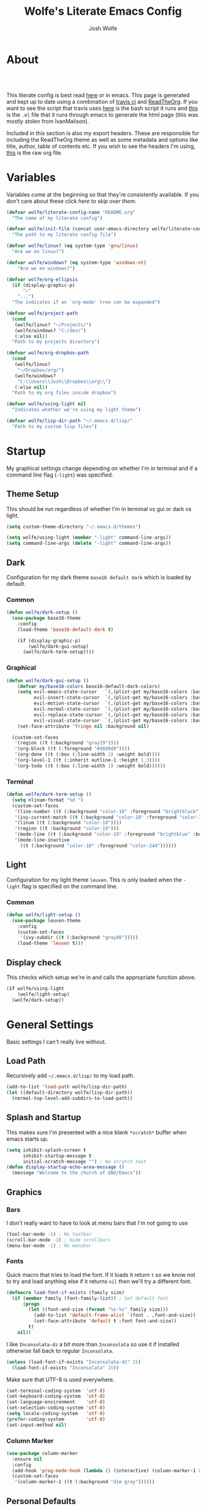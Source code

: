 * About
# -*- mode: org; -*-
#+TITLE: Wolfe's Literate Emacs Config
#+AUTHOR: Josh Wolfe
#+HTML_HEAD: <link rel="stylesheet" type="text/css" href="https://www.pirilampo.org/styles/readtheorg/css/htmlize.css"/>
#+HTML_HEAD: <link rel="stylesheet" type="text/css" href="readtheorg.css"/>
#+HTML_HEAD: <script src="https://ajax.googleapis.com/ajax/libs/jquery/2.1.3/jquery.min.js"></script>
#+HTML_HEAD: <script src="https://maxcdn.bootstrapcdn.com/bootstrap/3.3.4/js/bootstrap.min.js"></script>
#+HTML_HEAD: <script type="text/javascript" src="https://www.pirilampo.org/styles/lib/js/jquery.stickytableheaders.min.js"></script>
#+HTML_HEAD: <script type="text/javascript" src="https://www.pirilampo.org/styles/readtheorg/js/readtheorg.js"></script>
#+LATEX_HEADER: \usepackage[margin=0.7in]{geometry}
#+HTML: <a href="https://travis-ci.org/WolfeCub/dotfiles"><img style="width:90px" src="https://travis-ci.org/WolfeCub/dotfiles.svg?branch=master" alt="Build Status"/></a><br><br>

This literate config is best read [[http://wolfecub.github.io/dotfiles/][here]] or in emacs.
This page is generated and kept up to date using a combination of
[[https://travis-ci.org/WolfeCub/dotfiles/][travis ci]] and [[https://github.com/fniessen/org-html-themes][ReadTheOrg]]. If you want to see the script that travis
uses [[https://github.com/WolfeCub/dotfiles/blob/master/.travis/build_site.sh][here]] is the bash script it runs and [[https://github.com/WolfeCub/dotfiles/blob/master/.travis/generate-html.el][this]] is the =.el= file that
it runs through emacs to generate the html page (this was mostly stolen
from IvanMalison).

Included in this section is also my export headers. These are responsible
for including the ReadTheOrg theme as well as some metadata and options
like title, author, table of contents etc. If you wish to see the headers
I'm using, [[https://raw.githubusercontent.com/WolfeCub/dotfiles/master/emacs/.emacs.d/README.org][this]] is the raw org file.

* Variables

Variables come at the beginning so that they're consistently available.
If you don't care about these [[Startup][click here to skip over them]].

#+BEGIN_SRC emacs-lisp :tangle yes
  (defvar wolfe/literate-config-name "README.org"
    "The name of my literate config")
#+END_SRC

#+BEGIN_SRC emacs-lisp :tangle yes
  (defvar wolfe/init-file (concat user-emacs-directory wolfe/literate-config-name)
    "The path to my literate config file")
#+END_SRC

#+BEGIN_SRC emacs-lisp :tangle yes
  (defvar wolfe/linux? (eq system-type 'gnu/linux)
    "Are we on linux?")
#+END_SRC

#+BEGIN_SRC emacs-lisp :tangle yes
(defvar wolfe/windows? (eq system-type 'windows-nt)
    "Are we on windows?")
#+END_SRC

#+BEGIN_SRC emacs-lisp :tangle yes
  (defvar wolfe/org-ellipsis
    (if (display-graphic-p)
        "⤵"
      "...")
    "The indicates if an `org-mode' tree can be expanded")
#+END_SRC

#+BEGIN_SRC emacs-lisp :tangle yes
  (defvar wolfe/project-path
    (cond
     (wolfe/linux? "~/Projects/")
     (wolfe/windows? "C:/dev/")
     (:else nil))
    "Path to my projects directory")
#+END_SRC

#+BEGIN_SRC emacs-lisp :tangle yes
  (defvar wolfe/org-dropbox-path
    (cond
     (wolfe/linux?
      "~/Dropbox/org/")
     (wolfe/windows?
      "C:\\Users\\Josh\\Dropbox\\org\\")
     (:else nil))
    "Path to my org files inside dropbox")
#+END_SRC

#+BEGIN_SRC emacs-lisp :tangle yes
  (defvar wolfe/using-light nil
    "Indicates whether we're using my light theme")
#+END_SRC

#+BEGIN_SRC emacs-lisp :tangle yes
  (defvar wolfe/lisp-dir-path "~/.emacs.d/lisp/"
    "Path to my custom lisp files")
#+END_SRC

* Startup

My graphical settings change depending on whether I'm in terminal
and if a command line flag (=-light=) was specified.

** Theme Setup

This should be run regardless of whether I'm in terminal vs gui or dark vs light.

#+BEGIN_SRC emacs-lisp :tangle yes
  (setq custom-theme-directory "~/.emacs.d/themes")

  (setq wolfe/using-light (member "-light" command-line-args))
  (setq command-line-args (delete "-light" command-line-args))
#+END_SRC

** Dark

Configuration for my dark theme =base16 default dark= which is loaded by default.

*** Common

#+BEGIN_SRC emacs-lisp :tangle yes
  (defun wolfe/dark-setup ()
    (use-package base16-theme
      :config
      (load-theme 'base16-default-dark t)

      (if (display-graphic-p)
          (wolfe/dark-gui-setup)
        (wolfe/dark-term-setup))))
#+END_SRC

*** Graphical

#+BEGIN_SRC emacs-lisp :tangle yes
  (defun wolfe/dark-gui-setup ()
      (defvar my/base16-colors base16-default-dark-colors)
      (setq evil-emacs-state-cursor   `(,(plist-get my/base16-colors :base0D) box)
            evil-insert-state-cursor  `(,(plist-get my/base16-colors :base0D) bar)
            evil-motion-state-cursor  `(,(plist-get my/base16-colors :base0E) box)
            evil-normal-state-cursor  `(,(plist-get my/base16-colors :base07) box)
            evil-replace-state-cursor `(,(plist-get my/base16-colors :base08) bar)
            evil-visual-state-cursor  `(,(plist-get my/base16-colors :base09) box))
      (set-face-attribute 'fringe nil :background nil)

    (custom-set-faces
     '(region ((t (:background "gray19"))))
     '(org-block ((t (:foreground "#d8d8d8"))))
     '(org-done ((t (:box (:line-width 1) :weight bold))))
     '(org-level-1 ((t (:inherit outline-1 :height 1.3))))
     '(org-todo ((t (:box (:line-width 1) :weight bold))))))
#+END_SRC

*** Terminal

#+BEGIN_SRC emacs-lisp :tangle yes
  (defun wolfe/dark-term-setup ()
    (setq nlinum-format "%d ")
    (custom-set-faces
     '(line-number ((t (:background "color-18" :foreground "brightblack"))))
     '(ivy-current-match ((t (:background "color-18" :foreground "color-16"))))
     '(linum ((t (:background "color-18"))))
     '(region ((t :background "color-19")))
     '(mode-line ((t (:background "color-19" :foreground "brightblue" :box nil))))
     '(mode-line-inactive
       ((t (:background "color-18" :foreground "color-244"))))))
#+END_SRC

** Light

Configuration for my light theme =leuven=. This is only loaded when the =-light= flag is
specified on the command line.

*** Common

#+BEGIN_SRC emacs-lisp :tangle yes
  (defun wolfe/light-setup ()
    (use-package leuven-theme
      :config
      (custom-set-faces
       '(ivy-subdir ((t (:background "gray88")))))
      (load-theme 'leuven t)))
#+END_SRC

** Display check

This checks which setup we're in and calls the appropriate function above.

#+BEGIN_SRC emacs-lisp :tangle yes
  (if wolfe/using-light
      (wolfe/light-setup)
    (wolfe/dark-setup))
#+END_SRC

* General Settings

Basic settings I can't really live without.

** Load Path

Recursively add =~/.emacs.d/lisp/= to my load path.

#+BEGIN_SRC emacs-lisp :tangle yes
  (add-to-list 'load-path wolfe/lisp-dir-path)
  (let ((default-directory wolfe/lisp-dir-path))
    (normal-top-level-add-subdirs-to-load-path))
#+END_SRC

** Splash and Startup

This makes sure I'm presented with a nice blank =*scratch*=
buffer when emacs starts up.

#+BEGIN_SRC emacs-lisp :tangle yes
  (setq inhibit-splash-screen t
        inhibit-startup-message t
        initial-scratch-message "") ; No scratch text
  (defun display-startup-echo-area-message ()
    (message "Welcome to the church of GNU/Emacs"))
#+END_SRC

** Graphics
*** Bars

I don't really want to have to look at menu bars that I'm not going to use

#+BEGIN_SRC emacs-lisp :tangle yes
  (tool-bar-mode -1) ; No toolbar
  (scroll-bar-mode -1) ; Hide scrollbars
  (menu-bar-mode -1) ; No menubar
#+END_SRC

*** Fonts

Quick macro that tries to load the font. If it loads it return =t= so we
know not to try and load anything else if it returns =nil= then we'll
try a different font.

#+BEGIN_SRC emacs-lisp :tangle yes
  (defmacro load-font-if-exists (family size)
    (if (member family (font-family-list)) ; Set default font
        (progn
          (let ((font-and-size (format "%s-%s" family size)))
            (add-to-list 'default-frame-alist `(font . ,font-and-size))
            (set-face-attribute 'default t :font font-and-size))
          t)
      nil))
#+END_SRC

I like =Inconsolata-dz= a bit more than =Inconsolata= so use it if installed
otherwise fall back to regular =Inconsolata=.

#+BEGIN_SRC emacs-lisp :tangle yes
  (unless (load-font-if-exists "Inconsolata-dz" 15)
    (load-font-if-exists "Inconsolata" 15))
#+END_SRC

Make sure that UTF-8 is used everywhere.

#+BEGIN_SRC emacs-lisp :tangle yes
  (set-terminal-coding-system  'utf-8)
  (set-keyboard-coding-system  'utf-8)
  (set-language-environment    'utf-8)
  (set-selection-coding-system 'utf-8)
  (setq locale-coding-system   'utf-8)
  (prefer-coding-system        'utf-8)
  (set-input-method nil)
#+END_SRC

*** Column Marker

#+BEGIN_SRC emacs-lisp :tangle yes
  (use-package column-marker
    :ensure nil
    :config
    (add-hook 'prog-mode-hook (lambda () (interactive) (column-marker-1 81)))
    (custom-set-faces
     '(column-marker-1 ((t (:background "dim gray"))))))
#+END_SRC

** Personal Defaults

Nothing to crazy here just the type of behaviour I personally
expect as default.

#+BEGIN_SRC emacs-lisp :tangle yes
  (show-paren-mode t) ; Highlights matching parens
  (fset 'yes-or-no-p 'y-or-n-p) ; y/n instead of yes/no
  (blink-cursor-mode -1) ; No need to flash the cursor
  (column-number-mode t) ; Show column in mode-line
  (delete-selection-mode 1) ; Replace selection on insert
  (setq-default truncate-lines t ; Don't wrap
                indent-tabs-mode nil)
  (setq vc-follow-symlinks t ; Always follow symlinks
        tags-revert-without-query t ; Don't ask to reload TAGS file
        echo-keystrokes 0.5
        custom-file "~/.emacs.d/custom.el" ; Set custom file & don't load it
        source-directory "~/Projects/emacs/")
#+END_SRC

** Misc

*** Vim Scrolloff

This makes scrolling gradual rather than by half page. I find that the
half page scroll really makes me lose where I am in the file so here
I make sure to scroll one line at a time. In addition I want to keep
what I'm working on centered so I start scrolling when the cursor is
10 lines away from the margin.

This behaviour in general emulates the =scrolloff= option in vim.

#+BEGIN_SRC emacs-lisp :tangle yes
  (setq scroll-margin 10
        scroll-step 1
        scroll-conservatively 10000
        scroll-preserve-screen-position 1)
#+END_SRC

*** Shell Tweaks

#+BEGIN_SRC emacs-lisp :tangle yes
  (setq explicit-shell-file-name
        (if (file-readable-p "/usr/bin/zsh") "/usr/bin/zsh" "/bin/bash"))
  (when (eq system-type 'windows-nt)
    (setq explicit-shell-file-name "cmdproxy.exe"))
#+END_SRC

** Mode Line

If we're in GUI emacs we make sure to use =powerline= otherwise we use
a custom mode line configuration.

#+BEGIN_SRC emacs-lisp :tangle yes
      (if (display-graphic-p)
          (use-package powerline
            :init
            (defadvice powerline-major-mode (around delight-powerline-major-mode activate)
              (let ((inhibit-mode-name-delight nil))
                ad-do-it))

            :config
            (setq powerline-arrow-shape 'curve
                  powerline-display-buffer-size nil
                  powerline-display-mule-info nil)
            (powerline-default-theme)
            (remove-hook 'focus-out-hook 'powerline-unset-selected-window)
            (setq powerline-height 24))

        (setq-default mode-line-format
         (list
          " "
          ;; is this buffer read-only?
          '(:eval (when buffer-read-only
                    (propertize "RO"
                                'face 'font-lock-type-face
                                'help-echo "Buffer is read-only")))

          ;; was this buffer modified since the last save?
          '(:eval (when (buffer-modified-p)
                    (propertize "M"
                                'face 'font-lock-warning-face
                                'help-echo "Buffer has been modified")))

          " "
          ;; the buffer name; the file name as a tool tip
          '(:eval (propertize "%b " 'face 'font-lock-keyword-face
                              'help-echo (buffer-file-name)))


          ;; the current major mode for the buffer.
          "["

          '(:eval (propertize (format-mode-line mode-name) 'face '(:family "Arial")
                              'help-echo buffer-file-coding-system))
          '(:eval (propertize (format-mode-line minor-mode-alist)
                              'face '(:family "Arial")))
          "]             "

          ;; line and column
          "(" ;; '%02' to set to 2 chars at least; prevents flickering
          (propertize "%02l" 'face 'font-lock-type-face) ","
          (propertize "%02c" 'face 'font-lock-type-face)
          ") "

          ;; relative position, size of file
          "["
          (propertize "%p" 'face 'font-lock-constant-face) ;; % above top
          "/"
          (propertize "%I" 'face 'font-lock-constant-face) ;; size
          "] "

          ;; add the time, with the date and the emacs uptime in the tooltip
          '(:eval (propertize (format-time-string "%H:%M")
                              'help-echo
                              (concat (format-time-string "%c; ")
                                      (emacs-uptime "Uptime:%hh"))))
          )))
#+END_SRC

** Line Numbers

Vim-like relative line numbering. If we're on the latest versions of emacs
(i.e. =26.0.50= or higher) then we should use the native line numbering
otherwise we fall back to =nlinum-relative=.

#+BEGIN_SRC emacs-lisp :tangle yes
  (if (fboundp 'display-line-numbers-mode)
      (progn
        (setq display-line-numbers 'relative)
        (add-hook 'prog-mode-hook 'display-line-numbers-mode))
    (progn
      (use-package nlinum-relative
        :config
        (nlinum-relative-setup-evil)
        (setq nlinum-relative-redisplay-delay 0.25)
        (setq nlinum-relative-current-symbol "")
        (add-hook 'prog-mode-hook 'nlinum-relative-mode))))

#+END_SRC

* Functions
** Face Under Point

Returns the font lock face that's under the cursor.

#+BEGIN_SRC emacs-lisp :tangle yes
  (defun what-face (pos)
    (interactive "d")
    (let ((face (or (get-char-property (point) 'read-face-name)
                    (get-char-property (point) 'face))))
      (if face (message "Face: %s" face) (message "No face at %d" pos))))
#+END_SRC

** Compile Project

Compiles the project without a prompt.

#+BEGIN_SRC emacs-lisp :tangle yes
  (defun wolfe/compile-no-prompt ()
    (interactive)
    (let ((compilation-read-command nil))
      (compile (eval compile-command))))
#+END_SRC

** Compile Dotfiles

Compiles all el files in the =~/.emacs.d= directory.

#+BEGIN_SRC emacs-lisp :tangle yes
  (defun wolfe/compile-dot-emacs ()
    "Byte-compile dotfiles."
    (interactive)
    (byte-recompile-directory user-emacs-directory 0))
#+END_SRC

#+BEGIN_SRC emacs-lisp :tangle yes
  (defun wolfe/clear-all-elc ()
    (interactive)
    (shell-command "find ~/.emacs.d/ -name \"*.elc\" -type f -delete"))
#+END_SRC

#+BEGIN_SRC emacs-lisp :tangle yes
  (defun wolfe/remove-elc-on-save ()
    "If you're saving an emacs-lisp file, likely the .elc is no longer valid."
    (add-hook 'after-save-hook
              (lambda ()
                (if (file-exists-p (concat buffer-file-name "c"))
                    (delete-file (concat buffer-file-name "c"))))
              nil t))
  (add-hook 'emacs-lisp-mode-hook 'wolfe/remove-elc-on-save)
#+END_SRC

** Find Tags

Looks up tag under point.

#+BEGIN_SRC emacs-lisp :tangle yes
  (defun wolfe/find-tag ()
    "Jump to the tag at point without prompting"
    (interactive)
    (find-tag (find-tag-default)))
#+END_SRC

#+BEGIN_SRC emacs-lisp :tangle yes
  (defun wolfe/create-tags ()
    "Create the tags table"
    (interactive)
    (save-window-excursion (shell-command "etags -R -o ETAGS *")))
#+END_SRC

#+BEGIN_SRC emacs-lisp :tangle yes
  (defadvice xref-find-definitions (around refresh-etags activate)
    "Rerun etags and reload tags if tag not found and redo find-tag.
     If buffer is modified, ask about save before running etags."
    (condition-case err
        ad-do-it
      (error (and (buffer-modified-p) (not (ding))
                  (save-buffer))
             (save-window-excursion (shell-command "etags -R *"))
             ad-do-it)))
#+END_SRC

** Terminal Suspend

Fixes =C-z= in terminal.

#+BEGIN_SRC emacs-lisp :tangle yes
  (defun wolfe/controlz ()
    (interactive)
    (when (eq (display-graphic-p) nil)
      (suspend-frame)))
#+END_SRC

** Dropbox

Utility functions for finding Dropbox directories/files.

#+BEGIN_SRC emacs-lisp :tangle yes
  (defun wolfe/org-open (name)
    "Opens the file in the dropbox path"
    (interactive)
    (evil-buffer-new nil (concat wolfe/org-dropbox-path name ".org")))
#+END_SRC

#+BEGIN_SRC emacs-lisp :tangle yes
  (defun wolfe/dropbox-start ()
    (interactive)
    (if (eq nil (file-exists-p "/virtual/wolfejos/dropbox/.dropbox-dist"))
        (call-process-shell-command "(python ~/.emacs.d/dropbox.py start -i&)")
      (call-process-shell-command "(python ~/.emacs.d/dropbox.py start&)")))
#+END_SRC

#+BEGIN_SRC emacs-lisp :tangle yes
  (defun wolfe/dropbox-stop ()
    (interactive)
    (call-process-shell-command "python ~/.emacs.d/dropbox.py stop&"))
#+END_SRC

** Reload

For reloading =init.el= file without restarting.

#+BEGIN_SRC emacs-lisp :tangle yes
  (defun wolfe/load-init ()
    "Reloads init file"
    (interactive)
    (load-file "~/.emacs.d/init.el"))
#+END_SRC

** Narrowing

Better narrowing.

#+BEGIN_SRC emacs-lisp :tangle yes
  (defun narrow-or-widen-dwim (p)
    "Widen if buffer is narrowed, narrow-dwim otherwise.
  Dwim means: region, org-src-block, org-subtree, or
  defun, whichever applies first. Narrowing to
  org-src-block actually calls `org-edit-src-code'.

  With prefix P, don't widen, just narrow even if buffer
  is already narrowed."
    (interactive "P")
    (declare (interactive-only))
    (cond ((and (buffer-narrowed-p) (not p)) (widen))
          ((region-active-p)
           (narrow-to-region (region-beginning)
                             (region-end)))
          ((derived-mode-p 'org-mode)
           ;; `org-edit-src-code' is not a real narrowing
           ;; command. Remove this first conditional if
           ;; you don't want it.
           (cond ((ignore-errors (org-edit-src-code) t)
                  (delete-other-windows))
                 ((ignore-errors (org-narrow-to-block) t))
                 (t (org-narrow-to-subtree))))
          ((derived-mode-p 'latex-mode)
           (LaTeX-narrow-to-environment))
          (t (narrow-to-defun))))

  (defun wolfe/man ()
    (if (executable-find "man")
        (man (word-at-point))
      (woman)))
#+END_SRC

** Open C# Project File

This function prompts for a file. It then opens that file and looks for a src/
directory above it. The dir can be any number of levels higher. In that folder
it looks for a C# .sln file and starts the an omnisharp server for that project.

#+BEGIN_SRC emacs-lisp :tangle yes
  (defun wolfe/csharp-project ()
    (interactive)
    (setq path (read-file-name "File: " wolfe/project-path))
    (setq split-path (split-string path "/"))
    (if (member "src" split-path)
        (catch 'loop
          (dolist (item (reverse split-path))
            (if (string-equal item "src")
                (throw 'loop nil)
              (delete item split-path)))
          (message "src/ directory not found")))

    (if (or (equal '("c:") split-path) (equal '() split-path))
        (message "Could not find src directory for specified project")
      (progn
        (omnisharp-start-omnisharp-server (mapconcat 'identity split-path "/"))
        (find-file path))))
#+END_SRC

** Hot Expand

Is used in one of my [[Hydra][hydras]] =wolfe/hydra-org-expand=. For inserting org-templates.

#+BEGIN_SRC emacs-lisp :tangle yes
  (defun hot-expand (str &optional additional-text)
    "Expand org template."
    (insert str)
    (org-try-structure-completion)
    (when additional-text
      (insert additional-text)
      (next-line)))
#+END_SRC

** Ag Project If In Project

If we're inside of a projectile project we'll use =projectile-ag= to
search the project otherwise just normal ag frow our working directory
does the job.

#+BEGIN_SRC emacs-lisp :tangle yes
  (defun wolfe/ag-try-project ()
    (interactive)
    (if (projectile-project-p)
        (call-interactively 'projectile-ag)
      (call-interactively 'ag)))
#+END_SRC

** Projectile Invalidate From List

Select project from list of projectile projects to invalidate.

#+BEGIN_SRC emacs-lisp :tangle yes
  (defun wolfe/projectile-invalidate-list ()
    (interactive)
    (projectile-invalidate-cache t))
#+END_SRC

** User Pass Tupple

Uses GPG to decrypt =file= and returns a list of the contents split on spaces.

#+BEGIN_SRC emacs-lisp :tangle yes
  (defun wolfe/get-user-pass (file)
    (split-string
     (car (last (split-string
                 (shell-command-to-string (concat "gpg --output - --decrypt "
                                                  (expand-file-name file)))
                 "[|\n]" t "[ 	\n]"))) " "))
#+END_SRC

** Ag Kill Buffers and Close Window

Kill all the open ag buffers and delete the window I'm in. This is bound
in my =[[Ag][ag config]]= in =ag-mode-map= so it will close the current =ag= window
and all the buffers.

#+BEGIN_SRC emacs-lisp :tangle yes
  (defun wolfe/ag-kill-buffers-and-window ()
    (interactive)
    (ag-kill-buffers)
    (delete-window))
#+END_SRC

* Org Mode
** General

Setup some basic quality of life org settings.

#+BEGIN_SRC emacs-lisp :tangle yes
  (setq org-pretty-entities t
        org-src-fontify-natively t
        org-src-tab-acts-natively t
        org-src-window-setup 'current-window
        org-fontify-whole-heading-line t
        org-fontify-done-headline t
        org-fontify-quote-and-verse-blocks t
        org-log-done 'time
        org-agenda-use-time-grid nil
        org-agenda-skip-deadline-if-done t
        org-agenda-skip-scheduled-if-done t
        org-ellipsis wolfe/org-ellipsis)

  (org-babel-do-load-languages
   'org-babel-load-languages
   '((shell . t)
     (  dot . t)))

  (global-set-key "\C-cl" 'org-store-link)

  ;; ispell ignores SRC blocks
  (add-to-list 'ispell-skip-region-alist '("#\\+BEGIN_SRC" . "#\\+END_SRC"))
  (add-to-list 'ispell-skip-region-alist '("#\\+BEGIN_LATEX" . "#\\+END_LATEX"))

  ;; Refresh images after executing a src block
  (add-hook 'org-babel-after-execute-hook
            '(lambda ()
               (when org-inline-image-overlays
                 (org-redisplay-inline-images))))

  ;; Open PDFs with zathura
  (add-hook 'org-mode-hook
            '(lambda ()
               (setq org-file-apps
                     (append '(("\\.pdf\\'" . "zathura \"%s\"")) org-file-apps))))
#+END_SRC

** Bullets

Replaces the asterisks with nice UTF-8 bullets.

#+BEGIN_SRC emacs-lisp :tangle yes
  (use-package org-bullets
    :config
    (add-hook 'org-mode-hook (lambda () (org-bullets-mode 1))))
#+END_SRC

** Agenda

Setup org agenda for managing my life.

#+BEGIN_SRC emacs-lisp :tangle yes
  (use-package org-agenda
    :ensure nil
    :bind (("C-c a" . org-agenda)
           :map org-agenda-mode-map
           ("j" . org-agenda-next-item)
           ("k" . org-agenda-previous-item))
    :config
    ;; Formats the agenda into nice columns
    (setq org-agenda-prefix-format
          '((agenda . " %i %-12t% s %-12(car (last (org-get-outline-path)))")
            (timeline . "  % s")
            (todo . " %i %-12:c")
            (tags . " %i %-12:c")
            (search . " %i %-12:c")))

    ;; Sets location of org files
    (setq org-agenda-files '((concat wolfe/org-dropbox-path "everything.org")))
    (setq browse-url-browser-function 'browse-url-chromium))
#+END_SRC

** Export

Setup html for syntax highlighting on export and add the apppropriate
minted package for PDF export.

#+BEGIN_SRC emacs-lisp :tangle yes
  (use-package htmlize)

  (require 'ox-latex)
  (add-to-list 'org-latex-packages-alist '("" "minted"))
  (setq org-latex-listings 'minted)
  (setq org-latex-pdf-process
        '("pdflatex -shell-escape -interaction nonstopmode -output-directory %o %f"
          "pdflatex -shell-escape -interaction nonstopmode -output-directory %o %f"
          "pdflatex -shell-escape -interaction nonstopmode -output-directory %o %f"))
#+END_SRC

* Keymaps
** Hydra

Customizable popup menus.

#+BEGIN_SRC emacs-lisp :tangle yes
  (use-package hydra)
#+END_SRC

*** Major Modes
**** C#

#+BEGIN_SRC emacs-lisp :tangle yes
  (setq wolfe/hydra-csharp
        (defhydra hydra-csharp (:color blue)
          "Omnisharp"
          ("d" omnisharp-go-to-definition              "Goto definition")
          ("D" omnisharp-go-to-definition-other-window "Pop-open definition")
          ("u" omnisharp-find-usages                   "Find usages")
          ("r" omnisharp-rename                        "Rename symbol")
          ("R" omnisharp-reload-solution               "Reload solution")
          ("i" omnisharp-code-format-region            "Indent region")
          ("I" omnisharp-code-format-entire-file       "Indent entire file")
          ))
#+END_SRC

**** Org Mode

#+BEGIN_SRC emacs-lisp :tangle yes
  (setq wolfe/hydra-org
        (defhydra hydra-org (:color blue)
          "Org Mode"
          ("t" (funcall wolfe/hydra-org-expand) "Expand template")))
#+END_SRC

**** Org Templates

#+BEGIN_SRC emacs-lisp :tangle yes
  (setq wolfe/hydra-org-expand
        (defhydra hydra-org-template (:color blue :hint nil)
          "
          _c_enter  _q_uote    _L_aTeX:
          _l_atex   _e_xample  _i_ndex:
          _a_scii   _v_erse    _I_NCLUDE:
          _s_rc     _t_angle   _H_TML:
          _h_tml    _d_ot src  _A_SCII:
          "
          ("s" (hot-expand "<s"))
          ("e" (hot-expand "<e"))
          ("q" (hot-expand "<q"))
          ("v" (hot-expand "<v"))
          ("t" (hot-expand "<s" "emacs-lisp :tangle yes"))
          ("d" (hot-expand "<s" "dot :file TMP.png :cmdline -Kdot -Tpng"))
          ("c" (hot-expand "<c"))
          ("l" (hot-expand "<l"))
          ("h" (hot-expand "<h"))
          ("a" (hot-expand "<a"))
          ("L" (hot-expand "<L"))
          ("i" (hot-expand "<i"))
          ("I" (hot-expand "<I"))
          ("H" (hot-expand "<H"))
          ("A" (hot-expand "<A"))))
#+END_SRC

*** Minor Modes
**** Projectile

#+BEGIN_SRC emacs-lisp :tangle yes
  (setq wolfe/hydra-projectile
        (defhydra hydra-projectile (:color blue :columns 4)
          "Projectile"
          ("f" counsel-projectile-find-file        "Find File")
          ("s" counsel-projectile-switch-project   "Switch Project")
          ("k" projectile-kill-buffers             "Kill Buffers")
          ("c" projectile-invalidate-cache         "Clear Cache")

          ("d" counsel-projectile-find-dir         "Find Directory")
          ("o" projectile-multi-occur              "Multi Occur")
          ("P" projectile-clear-known-projects      "Clear Projects")
          ("C" wolfe/projectile-invalidate-list    "Clear A Cache")
          ))
#+END_SRC

**** Jira

#+BEGIN_SRC emacs-lisp :tangle yes
  (setq wolfe/hydra-jira
        (defhydra hydra-jira (:color blue :columns 4)
          "Jira"
          ("p" org-jira-get-projects             "Get Projects")
          ("b" org-jira-browse-issue             "Browse Issue")
          ("g" org-jira-get-issues               "Get Issues")
          ("u" org-jira-update-issue             "Update Issue")

          ("p" org-jira-progress-issue           "Update Issue Progress")
          ("a" org-jira-assign-issue             "Assign Issue")
          ("r" org-jira-refresh-issue            "Refresh Issue")
          ("R" org-jira-refresh-issues-in-buffer "Refresh Issues in Buffer")

          ("c" org-jira-create-issue             "Create Issue")
          ("y" org-jira-copy-current-issue-key   "Copy Current Issue Key")
          ("s" org-jira-create-subtask           "Create Subtask")
          ("G" org-jira-get-subtasks             "Get Subtasks")

          ("U" org-jira-update-comment           "Update Comment")
          ("t" org-jira-todo-to-jira             "Todo to Jira")
          ("O"  (funcall wolfe/hydra-org-expand)  "Org Hydra")))
#+END_SRC

*** Default

#+BEGIN_SRC emacs-lisp :tangle yes
  (setq wolfe/hydra-default
        (defhydra hydra-default (:color blue)
          "Default"
          ("o" (funcall wolfe/hydra-org) "Org Mode")
          ("#" (funcall wolfe/hydra-csharp) "C# Mode")))
#+END_SRC

*** Selector

#+BEGIN_SRC emacs-lisp :tangle yes
  (defun wolfe/hydra-selector ()
    (cond
     ((derived-mode-p 'csharp-mode) wolfe/hydra-csharp)
     ((bound-and-true-p org-jira-mode) wolfe/hydra-jira)
     ((derived-mode-p 'org-mode) wolfe/hydra-org)
     (:else wolfe/hydra-default)))
#+END_SRC

** Evil & General
*** General

#+BEGIN_SRC emacs-lisp :tangle yes
    (use-package general)
#+END_SRC

*** Evil

#+BEGIN_SRC emacs-lisp :tangle yes
  (use-package evil
    :demand
    :init
    (setq evil-want-C-u-scroll t) ; Unbind <C-u> for evil mode's use
    (setq evil-want-C-i-jump nil)
    :config
    (evil-mode t)
    (setq evil-split-window-below t
          evil-vsplit-window-right t
          evil-lookup-func #'wolfe/man)
    (setq-default evil-symbol-word-search t)
    (custom-set-variables '(evil-search-module (quote evil-search)))
    (evil-ex-define-cmd "re[load]" 'wolfe/load-init) ; Custom reload command
    (evil-ex-define-cmd "Q" 'save-buffers-kill-terminal) ; For typos
    (define-key evil-ex-map "e " 'counsel-find-file) ; Trigger file completion :e
    (global-unset-key (kbd "M-SPC")) ; Unbind secondary leader

    (general-create-definer wolfe/bind-leader
                            :keymaps 'global
                            :states '(normal insert visual emacs)
                            :prefix "SPC"
                            :non-normal-prefix "M-SPC")

    :general
    (:states 'motion
             "k" 'evil-previous-visual-line
             "j" 'evil-next-visual-line)

    (:states 'operator
             "k" 'evil-previous-line
             "j" 'evil-next-line)

    (:states 'visual
             "<" (lambda ()
                   (interactive)
                   (evil-shift-left (region-beginning) (region-end))
                   (evil-normal-state)
                   (evil-visual-restore))
             ">" (lambda ()
                   (interactive)
                   (evil-shift-right (region-beginning) (region-end))
                   (evil-normal-state)
                   (evil-visual-restore)))

    (:states 'normal
             "C-z"  'wolfe/controlz
             "C-l"  'evil-ex-nohighlight)

    (:states 'normal :prefix "g"
             "a" (lambda (beginning end)
                   (interactive "r")
                   (if (use-region-p)
                       (align beginning end)
                     (align-current)))
             "A" 'align-regexp)


    (wolfe/bind-leader
     "w"  'save-buffer
     "S"  'eval-buffer
     "s"  'eval-defun
     "b"  'mode-line-other-buffer
     "k"  'kill-buffer
     "m"  'ivy-switch-buffer
     "t"  'wolfe/find-tag
     "e"  'iedit-mode
     "c"  'wolfe/compile-no-prompt
     "n"  'narrow-or-widen-dwim
     "a"  'org-agenda
     "g"  'magit-status
     "f"  'wolfe/ag-try-project
     "''" 'org-edit-src-exit
     "#" 'wolfe/csharp-project
     "p" (lambda() (interactive) (funcall wolfe/hydra-projectile))
     ";" (lambda() (interactive) (save-excursion (end-of-line) (insert-char ?\;)))
     "id" (lambda() (interactive) (indent-region (point-min) (point-max)))
     "o"   (lambda() (interactive) (wolfe/org-open "everything"))
     "SPC" (lambda() (interactive) (funcall (wolfe/hydra-selector)))
     "init" (lambda() (interactive) (evil-buffer-new nil wolfe/init-file))))


#+END_SRC

*** Evil Surround

Tpope's surround

#+BEGIN_SRC emacs-lisp :tangle yes
    (use-package evil-surround
      :config
      (global-evil-surround-mode 1))
#+END_SRC

*** Evil Magit

#+BEGIN_SRC emacs-lisp :tangle yes
    (use-package evil-magit)
#+END_SRC

*** Evil Machit

#+BEGIN_SRC emacs-lisp :tangle yes
    (use-package evil-matchit
      :config
      (global-evil-matchit-mode 1))

#+END_SRC

* Project Management
** Ag

Emacs interface for ag

#+BEGIN_SRC emacs-lisp :tangle yes
  (use-package ag
    :bind (:map ag-mode-map
           ("Q" . wolfe/ag-kill-buffers-and-window)))
#+END_SRC

** Magit

Magic git interface from within emacs

#+BEGIN_SRC emacs-lisp :tangle yes
  (use-package magit
    :config
    (setq magit-bury-buffer-function
          (lambda (con)
            (kill-buffer)
            (delete-window)))
    (global-set-key "\C-x\g" 'magit-status))
#+END_SRC

** Projectile

Project management

#+BEGIN_SRC emacs-lisp :tangle yes
  (use-package projectile
    :config
    (use-package counsel-projectile
      :config
      (counsel-projectile-on))
    (setq projectile-enable-caching t)
    (setq projectile-indexing-method 'alien)
    (setq projectile-globally-ignored-file-suffixes '(".dll" ".exe"))
    (projectile-global-mode))
#+END_SRC

* Languages
** Generic Web
#+BEGIN_SRC emacs-lisp :tangle yes
  (use-package web-mode
    :config
    (add-to-list 'auto-mode-alist '("\\.html\\'" . web-mode))
    (add-to-list 'auto-mode-alist '("\\.php\\'" . web-mode))
    (add-to-list 'auto-mode-alist '("\\.js\\'" . web-mode))

    (setq web-mode-enable-auto-closing t)
    (setq web-mode-enable-auto-opening t)
    (setq web-mode-enable-auto-indentation t))

  (use-package json-mode)
#+END_SRC

#+BEGIN_SRC emacs-lisp :tangle yes
  (use-package company-restclient
    :after company
    :config
    (add-to-list 'company-backends 'company-restclient))
#+END_SRC

** Javascript

#+BEGIN_SRC emacs-lisp :tangle yes
  (use-package company-tern
    :after company
    :config
    (add-to-list 'company-backends 'company-tern)
    (add-hook 'web-mode-hook 'tern-mode))
#+END_SRC

** Lisp Family

#+BEGIN_SRC emacs-lisp :tangle yes
  (use-package parinfer
    :bind
    (("C-," . parinfer-toggle-mode))
    :init
    (setq
     parinfer-extensions '(defaults pretty-parens evil smart-tab smart-yank)
     parinfer-lighters '(" Φi" . " Φp"))
    (add-hook 'clojure-mode-hook #'parinfer-mode)
    (add-hook 'emacs-lisp-mode-hook #'parinfer-mode)
    (add-hook 'common-lisp-mode-hook #'parinfer-mode)
    (add-hook 'scheme-mode-hook #'parinfer-mode)
    (add-hook 'lisp-mode-hook #'parinfer-mode))
#+END_SRC

** Racket

#+BEGIN_SRC emacs-lisp :tangle yes
  (use-package racket-mode)
#+END_SRC

** Latex

#+BEGIN_SRC emacs-lisp :tangle yes
  (use-package latex-preview-pane
    :ensure f)
#+END_SRC

** C/C++

#+BEGIN_SRC emacs-lisp :tangle yes
  (setq gdb-many-windows t
        gdb-show-main t
        company-clang-insert-arguments nil)

  (use-package company-irony
    :after company
    :config
    (add-hook 'c++-mode-hook 'irony-mode)
    (add-hook 'c-mode-hook 'irony-mode)
    (eval-after-load 'company
      '(add-to-list 'company-backends 'company-irony)))
#+END_SRC

** C#

#+BEGIN_SRC emacs-lisp :tangle yes
  (use-package omnisharp
    :after company
    :config
    (setq omnisharp-server-executable-path "C:/emacs/omnisharp/Omnisharp.exe")
    (add-hook 'csharp-mode-hook 'omnisharp-mode)
    (add-to-list 'company-backends 'company-omnisharp))
#+END_SRC

** Python

#+BEGIN_SRC emacs-lisp :tangle yes
  (use-package company-jedi
    :after company
    :config
    (add-to-list 'company-backends 'company-jedi))

#+END_SRC

** Shell Scripts

#+BEGIN_SRC emacs-lisp :tangle yes
  (use-package company-shell
    :after company
    :config
    (add-to-list 'company-backends '(company-shell company-shell-env)))
#+END_SRC

* Utility
** Ranger

#+BEGIN_SRC emacs-lisp :tangle yes
  (use-package ranger
    :config
    (setq ranger-cleanup-on-disable t)
    (ranger-override-dired-mode t))
#+END_SRC

** Iedit

Edit all instances of a string

#+BEGIN_SRC emacs-lisp :tangle yes
  (use-package iedit
    :config
    (setq iedit-toggle-key-default nil))
#+END_SRC

** Restclient

Postman inside of emacs.

#+BEGIN_SRC emacs-lisp :tangle yes
  (use-package restclient)
#+END_SRC

** Rainbow Mode

Shows hex colors inline.

#+BEGIN_SRC emacs-lisp :tangle yes
  (use-package rainbow-mode)
#+END_SRC

** Help Fns+

#+BEGIN_SRC emacs-lisp :tangle yes
  (use-package help-fns+)
#+END_SRC

** Org Jira

#+BEGIN_SRC emacs-lisp :tangle yes
  (use-package org-jira
    :config
    (setq jiralib-url "https://indigoca.atlassian.net"))
#+END_SRC

** Delight

#+BEGIN_SRC emacs-lisp :tangle yes
  (use-package delight
    :config
    (delight '((emacs-lisp-mode       "ξ" :major)
               (lisp-interaction-mode "λ" :major)
               (python-mode           "π" :major)
               (org-mode              "Ø" :major)
               (company-mode          " C" company)
               (ivy-mode              " ι" ivy)
               (projectile-mode       " ρ" projectile)
               (eldoc-mode            " ε" eldoc)
               (flycheck-mode         " ƒ" flycheck)
               (undo-tree-mode        ""   undo-tree)
               (auto-revert-mode      ""   autorevert))))
#+END_SRC

* Completion
** Ivy & Counsel

#+BEGIN_SRC emacs-lisp :tangle yes
  (use-package ivy
    :demand
    :bind (("M-x" . counsel-M-x)
           ("C-x C-f" . counsel-find-file)
           :map ivy-minibuffer-map
           ("TAB" . ivy-next-line)
           ("RET" . ivy-alt-done))
    :init
    (use-package smex)
    (use-package counsel)
    :config
    (setq ivy-re-builders-alist
          '((t . ivy--regex-ignore-order)))
    (setq ivy-wrap t)
    (ivy-mode 1)
    (eval-after-load "hydra" (use-package ivy-hydra)))
#+END_SRC

** Swiper

#+BEGIN_SRC emacs-lisp :tangle yes
(use-package swiper
  :bind (("C-s" . swiper)))
#+END_SRC

** Company

Autocomplete engine

#+BEGIN_SRC emacs-lisp :tangle yes
  (use-package company
    :bind (:map company-active-map
           ("C-n" . company-select-next)
           ("C-p" . company-select-previous))
    :init
    (global-company-mode)
    :config
    (setq company-idle-delay 0) ; Delay to complete
    (setq company-minimum-prefix-length 1)
    (setq company-selection-wrap-around t) ; Loops around suggestions

    (if (display-graphic-p)
        (define-key company-active-map [tab] 'company-select-next)
      (define-key company-active-map (kbd "C-i") 'company-select-next))
#+END_SRC

#+BEGIN_SRC emacs-lisp :tangle yes
    (ignore-errors
      (require 'color)
      (let ((bg (face-attribute 'default :background)))
        (custom-set-faces
         `(company-tooltip ((t (:inherit default :background ,(color-lighten-name bg 2)))))
         `(company-scrollbar-bg ((t (:background ,(color-lighten-name bg 10)))))
         `(company-scrollbar-fg ((t (:background ,(color-lighten-name bg 5)))))
         `(company-tooltip-selection ((t (:inherit font-lock-function-name-face))))
         `(company-tooltip-common ((t (:inherit font-lock-constant-face))))))))

#+END_SRC

** Flycheck Linting

On the fly syntax checking

#+BEGIN_SRC emacs-lisp :tangle yes
  (use-package flycheck
    :config
    (global-flycheck-mode)
    (with-eval-after-load 'flycheck
      (setq-default flycheck-disabled-checkers '(emacs-lisp-checkdoc))))
#+END_SRC

* Misc
** Email

#+BEGIN_SRC emacs-lisp :tangle yes
  (when (require 'mu4e nil 'noerror)
    (setq mu4e-msg2pdf "/usr/bin/msg2pdf")
    (setq
     ;; set mu4e as default mail client
     mail-user-agent 'mu4e-user-agent
     ;; root mail directory - can't be switched
     ;; with context, can only be set once
     mu4e-maildir "~/.mail"
     mu4e-attachments-dir "~/Downloads/Attachments"
     ;; update command
     mu4e-get-mail-command "mbsync -q -a"
     ;; update database every seven minutes
     mu4e-update-interval (* 60 7)
     ;; use smtpmail (bundled with emacs) for sending
     message-send-mail-function 'smtpmail-send-it
     ;; optionally log smtp output to a buffer
     smtpmail-debug-info t
     ;; close sent message buffers
     message-kill-buffer-on-exit t
     ;; customize list columns
     mu4e-headers-fields '((:flags . 4)
                           (:from . 20)
                           (:human-date . 10)
                           (:subject))
     ;; for mbsync
     mu4e-change-filenames-when-moving t
     ;; pick first context automatically on launch
     mu4e-context-policy               'pick-first
     ;; use current context for new mail
     mu4e-compose-context-policy       nil
     mu4e-confirm-quit                 nil)

    (global-set-key (kbd "<f12>") 'mu4e)
    (global-set-key (kbd "<C-f12>") 'mu4e-update-mail-and-index)

    (setq mu4e-contexts
          `(,(make-mu4e-context
              :name "gmail"
              :match-func (lambda(msg)
                            (when msg
                              (mu4e-message-contact-field-matches msg :to "@gmail.com")))
              :vars '(
                      ;; local directories, relative to mail root
                      (mu4e-sent-folder . "/gmail/[Gmail]/.Sent Mail")
                      (mu4e-drafts-folder . "/gmail/[Gmail]/.Drafts")
                      (mu4e-trash-folder . "/gmail/[Gmail]/.Trash")
                      (mu4e-refile-folder . "/gmail/[Gmail]/.All Mail")
                      ;; account details
                      (user-mail-address . "joshuafwolfe@gmail.com")
                      (user-full-name . "Josh Wolfe")
                      (mu4e-user-mail-address-list . ( "@gmail.com" ))
                      ;; gmail saves every outgoing message automatically
                      (mu4e-sent-messages-behavior . delete)
                      (mu4e-maildir-shortcuts . (("/gmail/INBOX" . ?j)
                                                 ("/gmail/[Gmail]/.All Mail" . ?a)
                                                 ("/gmail/[Gmail]/.Trash" . ?t)
                                                 ("/gmail/[Gmail]/.Drafts" . ?d)))
                      ;; outbound mail server
                      (smtpmail-smtp-server . "smtp.gmail.com")
                      ;; outbound mail port
                      (smtpmail-smtp-service . 465)
                      ;; use ssl
                      (smtpmail-stream-type . ssl)
                      ;; the All Mail folder has a copy of every other folder's contents,
                      ;; and duplicates search results, which is confusing
                      (mue4e-headers-skip-duplicates . t)))))

    (use-package evil-mu4e))
#+END_SRC

** IRC

#+BEGIN_SRC emacs-lisp :tangle yes
  (use-package erc
    :ensure nil
    :config
    (add-hook 'window-configuration-change-hook
              '(lambda ()
                 (setq erc-fill-column (- (window-width) 2))))
    (add-hook 'erc-mode-hook
              '(lambda ()
                  (setq-local scroll-margin 1)))

    (setq erc-rename-buffers t
          erc-interpret-mirc-color t
          erc-lurker-hide-list '("JOIN" "PART" "QUIT")
          erc-autojoin-channels-alist '(("freenode.net" "#emacs")))

    (defun wolfe/irc ()
      (interactive)
      (let* ((tupple (wolfe/get-user-pass "~/.authinfo.gpg"))
             (user (car tupple))
             (pass (cadr tupple)))
        (erc
         :server "irc.freenode.net"
         :port 6667
         :nick user
         :password pass))))
#+END_SRC

** Meme

Meme creator from within emacs... what more is there to say?

#+BEGIN_SRC emacs-lisp :tangle yes
  (use-package meme
    :ensure nil
    :commands (meme meme-file))
#+END_SRC

* Backups

Stores all backups and temp files in =~/.bak.emacs/=

#+BEGIN_SRC emacs-lisp :tangle yes
  (setq backup-by-copying t) ; Stop shinanigans with links
  (setq backup-directory-alist '((".*" . "~/.bak.emacs/backup/")))
  ;; Creates directory if it doesn't already exist
  (if (eq nil (file-exists-p "~/.bak.emacs/"))
      (make-directory "~/.bak.emacs/"))
  ;; Creates auto directory if it doesn't already exist
  (if (eq nil (file-exists-p "~/.bak.emacs/auto"))
      (make-directory "~/.bak.emacs/auto"))
  ;; backup in one place. flat, no tree structure
  (setq auto-save-file-name-transforms '((".*" "~/.bak.emacs/auto/" t)))
#+END_SRC

* Testing
** Org Project

#+BEGIN_SRC emacs-lisp :tangle yes
  (cond ((file-exists-p "~/Projects/org-project/")
         (load-file "~/Projects/org-project/org-project.el")
         (setq org-project-use-ag t))
        ((file-exists-p "C:/dev/SideProjects/org-project/")
         (load-file "C:/dev/SideProjects/org-project/org-project.el")
         (setq org-project-use-ag t)))

#+END_SRC

** Extract Dates

#+BEGIN_SRC emacs-lisp :tangle yes
  (defun wolfe/extract-dates (file-path)
    "Parse through a file for a list of all the comments"
    (let (already-open
          buf
          start
          (comments '()))
      (setq already-open (find-buffer-visiting file-path)
            buf (find-file-noselect file-path))
      (with-current-buffer buf
        (goto-char (point-min))
        (while (setq start (text-property-any
                            (point) (point-max)
                            'face 'org-date))
          (goto-char start)
          (goto-char (next-single-char-property-change (point) 'face))
          (let ((item (string-trim (buffer-substring-no-properties start (point)))))
            (setq comments (cons item comments)))))
      (unless already-open (kill-buffer buf))
      (reverse comments)))
#+END_SRC


